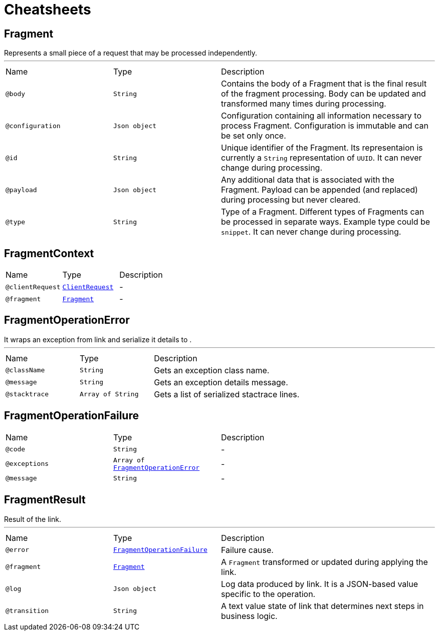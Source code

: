 = Cheatsheets

[[Fragment]]
== Fragment

++++
 Represents a small piece of a request that may be processed independently.
++++
'''

[cols=">25%,25%,50%"]
[frame="topbot"]
|===
^|Name | Type ^| Description
|[[body]]`@body`|`String`|+++
Contains the body of a Fragment that is the final result of the fragment processing. Body can
 be updated and transformed many times during processing.
+++
|[[configuration]]`@configuration`|`Json object`|+++
Configuration containing all information necessary to process Fragment. Configuration is
 immutable and can be set only once.
+++
|[[id]]`@id`|`String`|+++
Unique identifier of the Fragment. Its representaion is currently a <code>String</code>
 representation of <code>UUID</code>. It can never change during processing.
+++
|[[payload]]`@payload`|`Json object`|+++
Any additional data that is associated with the Fragment. Payload can be appended (and
 replaced) during processing but never cleared.
+++
|[[type]]`@type`|`String`|+++
Type of a Fragment. Different types of Fragments can be processed in separate ways. Example
 type could be <code>snippet</code>. It can never change during processing.
+++
|===

[[FragmentContext]]
== FragmentContext


[cols=">25%,25%,50%"]
[frame="topbot"]
|===
^|Name | Type ^| Description
|[[clientRequest]]`@clientRequest`|`link:dataobjects.html#ClientRequest[ClientRequest]`|-
|[[fragment]]`@fragment`|`link:dataobjects.html#Fragment[Fragment]`|-
|===

[[FragmentOperationError]]
== FragmentOperationError

++++
 It wraps an exception from link and
 serialize it details to .
++++
'''

[cols=">25%,25%,50%"]
[frame="topbot"]
|===
^|Name | Type ^| Description
|[[className]]`@className`|`String`|+++
Gets an exception class name.
+++
|[[message]]`@message`|`String`|+++
Gets an exception details message.
+++
|[[stacktrace]]`@stacktrace`|`Array of String`|+++
Gets a list of serialized stactrace lines.
+++
|===

[[FragmentOperationFailure]]
== FragmentOperationFailure


[cols=">25%,25%,50%"]
[frame="topbot"]
|===
^|Name | Type ^| Description
|[[code]]`@code`|`String`|-
|[[exceptions]]`@exceptions`|`Array of link:dataobjects.html#FragmentOperationError[FragmentOperationError]`|-
|[[message]]`@message`|`String`|-
|===

[[FragmentResult]]
== FragmentResult

++++
 Result of the link.
++++
'''

[cols=">25%,25%,50%"]
[frame="topbot"]
|===
^|Name | Type ^| Description
|[[error]]`@error`|`link:dataobjects.html#FragmentOperationFailure[FragmentOperationFailure]`|+++
Failure cause.
+++
|[[fragment]]`@fragment`|`link:dataobjects.html#Fragment[Fragment]`|+++
A <code>Fragment</code> transformed or updated during applying the link.
+++
|[[log]]`@log`|`Json object`|+++
Log data produced by link. It is a JSON-based value specific to the
 operation.
+++
|[[transition]]`@transition`|`String`|+++
A text value state of link that determines next steps in business logic.
+++
|===

